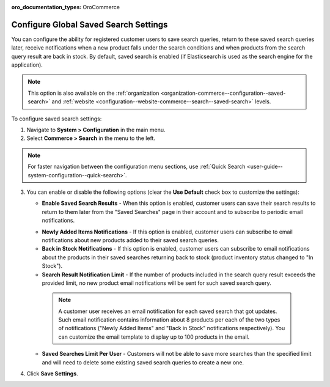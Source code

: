 :oro_documentation_types: OroCommerce

.. _configuration--guide--commerce--configuration--saved-search:

Configure Global Saved Search Settings
======================================

You can configure the ability for registered customer users to save search queries, return to these saved search queries later, receive notifications when a new product falls under the search conditions and when products from the search query result are back in stock. By default, saved search is enabled (if Elasticsearch is used as the search engine for the application).

.. note:: This option is also available on the :ref:`organization <organization-commerce--configuration--saved-search>` and :ref:`website <configuration--website-commerce--search--saved-search>` levels.

.. image:: /user/img/system/config_commerce/search/saved-search-global-config.png
   :alt: Saved search configuration on global level

To configure saved search settings:

1. Navigate to **System > Configuration** in the main menu.
2. Select **Commerce > Search** in the menu to the left.

.. note:: For faster navigation between the configuration menu sections, use :ref:`Quick Search <user-guide--system-configuration--quick-search>`.

3. You can enable or disable the following options (clear the **Use Default** check box to customize the settings):

   * **Enable Saved Search Results** - When this option is enabled, customer users can save their search results to return to them later from the "Saved Searches" page in their account and to subscribe to periodic email notifications.

   .. image:: /user/img/system/config_commerce/search/saved-search-sf.png
      :alt: Saved search illustration in the storefront

   * **Newly Added Items Notifications** - If this option is enabled, customer users can subscribe to email notifications about new products added to their saved search queries.
   * **Back in Stock Notifications** - If this option is enabled, customer users can subscribe to email notifications about the products in their saved searches returning back to stock (product inventory status changed to "In Stock").
   * **Search Result Notification Limit** - If the number of products included in the search query result exceeds the provided limit, no new product email notifications will be sent for such saved search query.

    .. note:: A customer user receives an email notification for each saved search that got updates. Such email notification contains information about 8 products per each of the two types of notifications ("Newly Added Items" and "Back in Stock" notifications respectively). You can customize the email template to display up to 100 products in the email.

   * **Saved Searches Limit Per User** - Customers will not be able to save more searches than the specified limit and will need to delete some existing saved search queries to create a new one.

4. Click **Save Settings**.